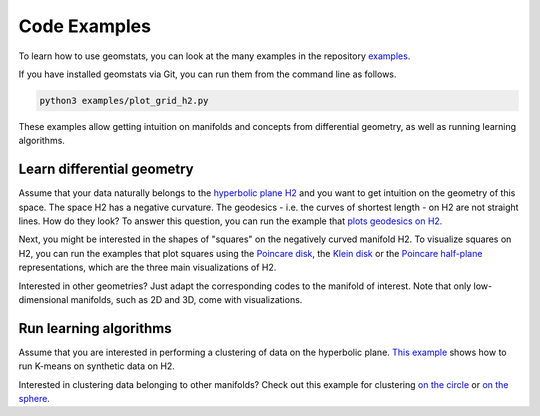 .. _examples:

=============
Code Examples
=============

To learn how to use geomstats, you can look at the many examples in the repository
`examples <https://github.com/geomstats/geomstats/tree/master/examples>`_.

If you have installed geomstats via Git, you can run them from the command line as follows.

.. code-block:: bash

    python3 examples/plot_grid_h2.py

These examples allow getting intuition on manifolds and concepts from differential geometry, as well as running learning algorithms.

Learn differential geometry
===========================

Assume that your data naturally belongs to the
`hyperbolic plane H2 <https://en.wikipedia.org/wiki/Hyperbolic_geometry#Models_of_the_hyperbolic_plane>`_
and you want to get intuition on the geometry of this space.
The space H2 has a negative curvature. The geodesics - i.e.
the curves of shortest length - on H2 are not straight lines.
How do they look? To answer this question, you can run
the example that
`plots geodesics on H2 <https://github.com/geomstats/geomstats/blob/master/examples/plot_geodesics_h2.py>`_.

Next, you might be interested in the shapes of "squares" on the negatively curved manifold H2. To visualize squares on H2, you can run the examples that plot squares using the
`Poincare disk <https://github.com/geomstats/geomstats/blob/master/examples/plot_square_h2_poincare_disk.py>`_,
the `Klein disk <https://github.com/geomstats/geomstats/blob/master/examples/plot_square_h2_klein_disk.py>`_ or the `Poincare half-plane <https://github.com/geomstats/geomstats/blob/master/examples/plot_square_h2_poincare_half_plane.py>`_ representations, which are the three main visualizations of H2.

Interested in other geometries? Just adapt the corresponding codes to the manifold of interest. Note that only low-dimensional manifolds, such as 2D and 3D, come with visualizations.

Run learning algorithms
=======================

Assume that you are interested in performing a clustering of data on the hyperbolic plane. `This example <https://github.com/geomstats/geomstats/blob/master/examples/plot_kmeans_manifolds.py>`_ shows how to run K-means on synthetic data on H2.


Interested in clustering data belonging to other manifolds? Check out this example for clustering `on the circle <https://github.com/geomstats/geomstats/blob/master/examples/plot_online_kmeans_s1.py>`_ or `on the sphere <https://github.com/geomstats/geomstats/blob/master/examples/plot_online_kmeans_s2.py>`_.
